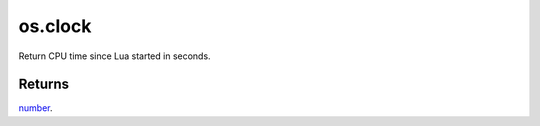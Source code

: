 os.clock
====================================================================================================

Return CPU time since Lua started in seconds.

Returns
----------------------------------------------------------------------------------------------------

`number`_.

.. _`number`: ../../../lua/type/number.html
